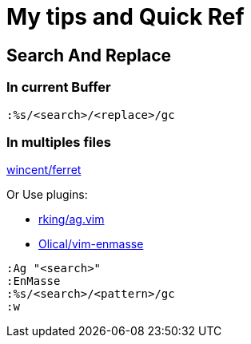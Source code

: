 = My tips and Quick Ref

== Search And Replace

=== In current Buffer

[source,vim]
----
:%s/<search>/<replace>/gc
----

=== In multiples files

https://github.com/wincent/ferret[wincent/ferret]

Or Use plugins:

* https://github.com/rking/ag.vim[rking/ag.vim]
* https://github.com/Olical/vim-enmasse[Olical/vim-enmasse]

[source,vim]
----
:Ag "<search>"
:EnMasse
:%s/<search>/<pattern>/gc
:w
----

